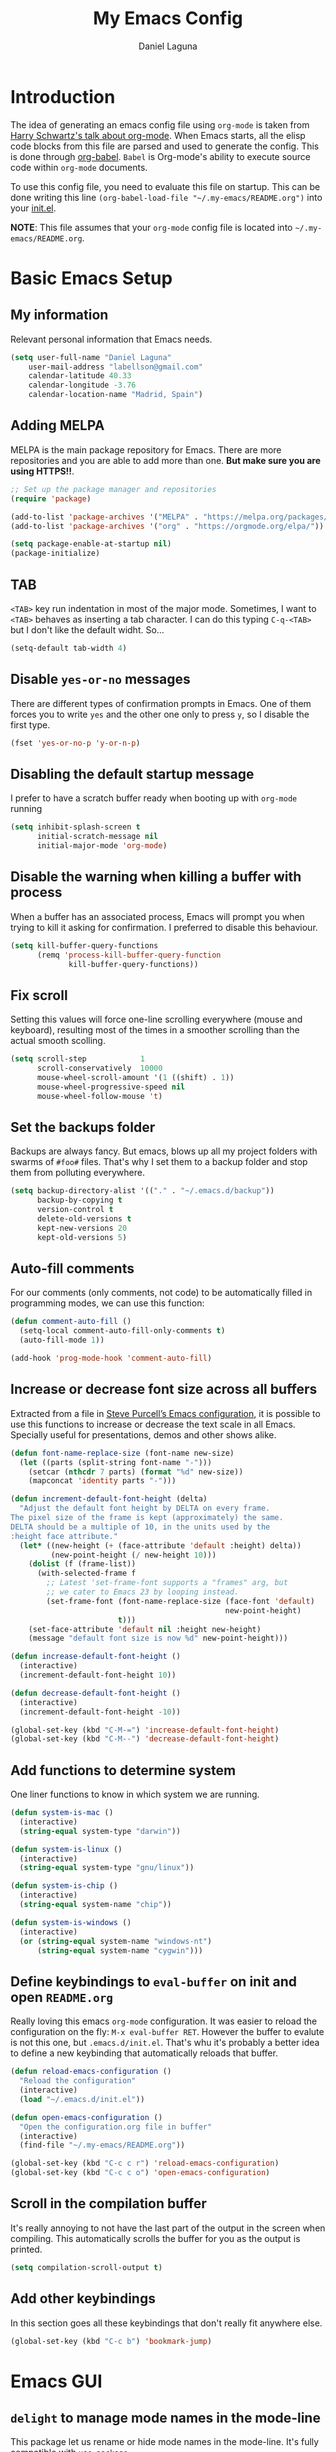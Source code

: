 #+TITLE: My Emacs Config
#+AUTHOR: Daniel Laguna
#+EMAIL: labellson@gmail.com

* Introduction
The idea of generating an emacs config file using =org-mode= is taken from
[[https://youtu.be/SzA2YODtgK4][Harry Schwartz's talk about org-mode]]. When Emacs starts, all the elisp code
blocks from this file are parsed and used to generate the config. This is done
through [[http://orgmode.org/worg/org-contrib/babel/][org-babel]]. =Babel= is Org-mode's ability to execute source code within
=org-mode= documents.

To use this config file, you need to evaluate this file on startup. This can be
done writing this line ~(org-babel-load-file "~/.my-emacs/README.org")~ into
your [[file:init.el][init.el]].

*NOTE*: This file assumes that your =org-mode= config file is located into
=~/.my-emacs/README.org=.

* Basic Emacs Setup
** My information
Relevant personal information that Emacs needs.

#+BEGIN_SRC emacs-lisp
(setq user-full-name "Daniel Laguna"
    user-mail-address "labellson@gmail.com"
    calendar-latitude 40.33
    calendar-longitude -3.76
    calendar-location-name "Madrid, Spain")
#+END_SRC

** Adding MELPA 
MELPA is the main package repository for Emacs. There are more repositories and
you are able to add more than one. *But make sure you are using HTTPS!!*.

#+BEGIN_SRC emacs-lisp
;; Set up the package manager and repositories
(require 'package)

(add-to-list 'package-archives '("MELPA" . "https://melpa.org/packages/"))
(add-to-list 'package-archives '("org" . "https://orgmode.org/elpa/"))

(setq package-enable-at-startup nil)
(package-initialize)
#+END_SRC

** TAB
=<TAB>= key run indentation in most of the major mode. Sometimes, I want to
=<TAB>= behaves as inserting a tab character. I can do this typing =C-q-<TAB>=
but I don't like the default widht. So...

#+BEGIN_SRC emacs-lisp
(setq-default tab-width 4)
#+END_SRC

** Disable =yes-or-no= messages
There are different types of confirmation prompts in Emacs. One of them forces
you to write =yes= and the other one only to press =y=, so I disable the first
type.

#+BEGIN_SRC emacs-lisp
(fset 'yes-or-no-p 'y-or-n-p)
#+END_SRC

** Disabling the default startup message
I prefer to have a scratch buffer ready when booting up with =org-mode= running

#+BEGIN_SRC emacs-lisp
(setq inhibit-splash-screen t
	  initial-scratch-message nil
	  initial-major-mode 'org-mode)
#+END_SRC

** Disable the warning when killing a buffer with process
When a buffer has an associated process, Emacs will prompt you when trying to
kill it asking for confirmation. I preferred to disable this behaviour.

#+BEGIN_SRC emacs-lisp
(setq kill-buffer-query-functions
	  (remq 'process-kill-buffer-query-function
			 kill-buffer-query-functions))
#+END_SRC

** Fix scroll
Setting this values will force one-line scrolling everywhere (mouse and
keyboard), resulting most of the times in a smoother scrolling than the actual
smooth scolling.

#+BEGIN_SRC emacs-lisp
(setq scroll-step            1
      scroll-conservatively  10000
	  mouse-wheel-scroll-amount '(1 ((shift) . 1))
      mouse-wheel-progressive-speed nil
      mouse-wheel-follow-mouse 't)
#+END_SRC

** Set the backups folder
Backups are always fancy. But emacs, blows up all my project folders with
swarms of =#foo#= files. That's why I set them to a backup folder and stop them
from polluting everywhere.

#+BEGIN_SRC emacs-lisp
(setq backup-directory-alist '(("." . "~/.emacs.d/backup"))
	  backup-by-copying t
	  version-control t
	  delete-old-versions t
	  kept-new-versions 20
	  kept-old-versions 5)
#+END_SRC

** Auto-fill comments
For our comments (only comments, not code) to be automatically filled in
programming modes, we can use this function:

#+BEGIN_SRC emacs-lisp
(defun comment-auto-fill ()
  (setq-local comment-auto-fill-only-comments t)
  (auto-fill-mode 1))

(add-hook 'prog-mode-hook 'comment-auto-fill)
#+END_SRC

** Increase or decrease font size across all buffers
Extracted from a file in [[https://github.com/purcell/emacs.d][Steve Purcell’s Emacs configuration]], it is possible to
use this functions to increase or decrease the text scale in all
Emacs. Specially useful for presentations, demos and other shows alike.

#+BEGIN_SRC emacs-lisp
(defun font-name-replace-size (font-name new-size)
  (let ((parts (split-string font-name "-")))
    (setcar (nthcdr 7 parts) (format "%d" new-size))
    (mapconcat 'identity parts "-")))

(defun increment-default-font-height (delta)
  "Adjust the default font height by DELTA on every frame.
The pixel size of the frame is kept (approximately) the same.
DELTA should be a multiple of 10, in the units used by the
:height face attribute."
  (let* ((new-height (+ (face-attribute 'default :height) delta))
         (new-point-height (/ new-height 10)))
    (dolist (f (frame-list))
      (with-selected-frame f
        ;; Latest 'set-frame-font supports a "frames" arg, but
        ;; we cater to Emacs 23 by looping instead.
        (set-frame-font (font-name-replace-size (face-font 'default)
                                                new-point-height)
                        t)))
    (set-face-attribute 'default nil :height new-height)
    (message "default font size is now %d" new-point-height)))

(defun increase-default-font-height ()
  (interactive)
  (increment-default-font-height 10))

(defun decrease-default-font-height ()
  (interactive)
  (increment-default-font-height -10))

(global-set-key (kbd "C-M-=") 'increase-default-font-height)
(global-set-key (kbd "C-M--") 'decrease-default-font-height)
#+END_SRC

** Add functions to determine system 
One liner functions to know in which system we are running.

#+BEGIN_SRC emacs-lisp
(defun system-is-mac ()
  (interactive)
  (string-equal system-type "darwin"))

(defun system-is-linux ()
  (interactive)
  (string-equal system-type "gnu/linux"))

(defun system-is-chip ()
  (interactive)
  (string-equal system-name "chip"))

(defun system-is-windows ()
  (interactive)
  (or (string-equal system-name "windows-nt")
	  (string-equal system-name "cygwin")))
#+END_SRC

** Define keybindings to =eval-buffer= on init and open =README.org=
Really loving this emacs =org-mode= configuration. It was easier to reload the
configuration on the fly: ~M-x eval-buffer RET~. However the buffer to evalute
is not this one, but =.emacs.d/init.el=. That's whu it's probably a better idea
to define a new keybinding that automatically reloads that buffer.

#+BEGIN_SRC emacs-lisp
(defun reload-emacs-configuration ()
  "Reload the configuration"
  (interactive)
  (load "~/.emacs.d/init.el"))

(defun open-emacs-configuration ()
  "Open the configuration.org file in buffer"
  (interactive)
  (find-file "~/.my-emacs/README.org"))

(global-set-key (kbd "C-c c r") 'reload-emacs-configuration)
(global-set-key (kbd "C-c c o") 'open-emacs-configuration)
#+END_SRC

** Scroll in the compilation buffer
It's really annoying to not have the last part of the output in the screen when
compiling. This automatically scrolls the buffer for you as the output is printed.

#+BEGIN_SRC emacs-lisp
(setq compilation-scroll-output t)
#+END_SRC

** Add other keybindings
In this section goes all these keybindings that don't really fit anywhere else.

#+BEGIN_SRC emacs-lisp
(global-set-key (kbd "C-c b") 'bookmark-jump)
#+END_SRC
* Emacs GUI
** =delight= to manage mode names in the mode-line
This package let us rename or hide mode names in the mode-line. It's fully
compatible with =use-package=.

#+BEGIN_SRC emacs-lisp
(use-package delight
  :ensure t
  :demand t)
#+END_SRC

Emacs provides some minor modes that I want to hide as well.

#+BEGIN_SRC emacs-lisp
(use-package emacs
  :delight
  (auto-revert-mode)
  (visual-line-mode))
#+END_SRC

** Highlight changed and uncommited lines
Use the =git-gutter-fringe= package for that. I have it activated for
=prog-mode= and =org-mode=.

#+BEGIN_SRC emacs-lisp
(use-package git-gutter-fringe
  :ensure t
  :config

  (add-hook 'prog-mode-hook 'git-gutter-mode)
  (add-hook 'org-mode-hook  'git-gutter-mode))
#+END_SRC

** Setting solarized theme
I've been using =grubvox= dark theme for a long time on =vim= and in my firsts
steps with =emacs=. But, I've always been in love with =solarized-light=. On my
opinion, =solarized= doesn't looks pretty on =vim=. But looks sexy on =emacs=.

#+BEGIN_SRC emacs-lisp
(use-package solarized-theme
  :ensure t
  :init
  (setq solarized-use-variable-pitch nil)
  :config
  (load-theme 'solarized-light t)
  (set-face-attribute 'org-block nil :background "#f9f2d9"))
#+END_SRC

** Mode-line configuration
These two packages developed by [[https://github.com/tarsius][Jonas Bernoulli]], provide a beautiful and simple
mode-line that shows all the information in a beautiful and minimalistic way.
The general mode-lin aesthetics and distribution is provided by =moody=, while
=minions= hide all the minor modes and provides an on-click menu to show
them. So, I don't need anymore the delight package to hide all the actually
active minor modes.

#+BEGIN_SRC emacs-lisp
(use-package minions
  :ensure t
  :config

  (setq minions-mode-line-lighter "[+]")
  (minions-mode))

(use-package moody
  :ensure t
  :config

  (setq x-underline-at-descent-line t
		column-number-mode t)

  (moody-replace-mode-line-buffer-identification)
  (moody-replace-vc-mode)

  (let ((line (face-attribute 'mode-line :underline)))
    (set-face-attribute 'mode-line          nil :overline   line)
    (set-face-attribute 'mode-line-inactive nil :overline   line)
    (set-face-attribute 'mode-line-inactive nil :underline  line)
    (set-face-attribute 'mode-line          nil :box        nil)
    (set-face-attribute 'mode-line-inactive nil :box        nil)
    (set-face-attribute 'mode-line-inactive nil :background "#f9f2d9")))
#+END_SRC

* Programming Modes
** =company=
[[http://company-mode.github.io/][Company]] is a text completion framework for Emacs. The name stands for "complete
anything". It uses pluggable back-ends and front-ends to retrieve and display
completion candidates.

Add =company-tng-frontend= if you like YCM Vim completion :P

#+BEGIN_SRC emacs-lisp
(use-package company
  :delight
  :ensure t
  :config
    (setq company-tooltip-align-annotations t)
    (eval-after-load 'company
      '(progn
        (add-hook 'prog-mode-hook 'company-mode)
        (add-to-list 'company-frontends 'company-tng-frontend)
        (define-key company-active-map (kbd "TAB") 'company-complete-common-or-cycle)
        (define-key company-active-map [tab] 'company-complete-common-or-cycle)
        (define-key company-active-map (kbd "S-TAB") 'company-select-previous)
        (define-key company-active-map (kbd "<backtab>") 'company-select-previous)
        
        (define-key company-mode-map (kbd "C-<SPC>") 'company-complete))))
#+END_SRC

With =company-flx= we add fuzzy matching to =company=. But it seems only work
with =company-capf= backend.

#+BEGIN_SRC emacs-lisp
(use-package company-flx
  :delight
  :ensure t
  :config
    (eval-after-load 'company
      (company-flx-mode +1)))
#+END_SRC
   
** C/C++
I've been using *NeoVim* with =YouCompleteMe= for C/C++ development. But, I
want to change my default text editor to emacs. So, this section sums up my
research on C/C++ related emacs packages. 

** =emacs-ycmd=
I've been testing =rtags= and =irony= modes, but I could not properly
configurate. But, I've seen there's a client for =ycmd= on emacs too.

=emacs-ycmd= is an emacs mode that takes care of managing a ycmd server and
fetching completions from that server for offer some IDE-like functionality for
C/C++.

In order to use this package the [[https://github.com/Valloric/ycmd][ycmd]] server must be compiled. For C/C++
completion: ~./build.py --clang-completion~.

#+BEGIN_SRC emacs-lisp
(use-package ycmd
  :ensure t
  :config

  (set-variable 'ycmd-server-command `("python3",
									   (file-truename "~/.ycmd/ycmd")))
  (set-variable 'ycmd-global-config (expand-file-name "~/.ycmd/.ycm_extra_conf.py"))

  (add-hook 'c++-mode-hook #'ycmd-mode)
  (add-hook 'ycmd-mode-hook 'ycmd-eldoc-setup))
#+END_SRC

To enable code completion with company install the backend.

#+BEGIN_SRC emacs-lisp
(use-package company-ycmd
  :ensure t
  :config

  (company-ycmd-setup)

  (eval-after-load 'company
	'(add-to-list 'company-backends 'company-ycmd)))
#+END_SRC

For live code checking =flycheck-ycmd= must be installed.

#+BEGIN_SRC emacs-lisp
(use-package flycheck-ycmd
  :ensure t
  :config

  (flycheck-ycmd-setup)

  (add-hook 'ycmd-mode-hook 'flycheck-ycmd-setup))
#+END_SRC

** Python
In order to use ipython as default interpreter set these lines below.

#+BEGIN_SRC emacs-lisp
(setq python-shell-interpreter "ipython"
       python-shell-interpreter-args "--simple-prompt -i")
#+END_SRC

I've set a global =tab-width= in basic emacs setup. But it seems not working in
=python-mode=.

#+BEGIN_SRC emacs-lisp
(add-hook 'python-mode-hook
      (lambda ()
        (setq tab-width 4)))
#+END_SRC

*** =anaconda-mode=
[[https://github.com/proofit404/anaconda-mode][Anaconda]] provides context code completion, jump to definitions, find references
and documentation view through =eldoc= for python mode. Its usage is very
simple and it integrates with =company-mode=.

#+BEGIN_SRC emacs-lisp
(use-package anaconda-mode
  :ensure t
  :delight
  :config
    (add-hook 'python-mode-hook 'anaconda-mode)
    (add-hook 'python-mode-hook 'anaconda-eldoc-mode))
#+END_SRC

**** Default Keybinding
| Keybinding | Description                    |
|------------+--------------------------------|
| C-M-i      | anaconda-mode-complete         |
| M-.        | anaconda-mode-find-definitions |
| M-,        | anaconda-mode-find-assignments |
| M-r        | anaconda-mode-find-references  |
| M-*        | anaconda-mode-go-back          |
| M-?        | anaconda-mode-show-doc         |
   
*** =company-anaconda=
This is a backend for =company-mode= that works with =anaconda-mode=. Necessary
if you want autocompletion.

#+BEGIN_SRC emacs-lisp
(use-package company-anaconda
  :ensure t
  :delight
  :config

    (eval-after-load "company"
      '(add-to-list 'company-backends '(company-anaconda :with company-capf))))
#+END_SRC

*** Package for Python docstrings
This package adds some nice features like automatic creation of docstrings and
highlighting in them. There is also another package for better highlight and
indentation of the comments.

#+BEGIN_SRC emacs-lisp
(use-package sphinx-doc
  :ensure t
  :hook (python-mode . sphinx-doc-mode))

(use-package python-docstring
  :ensure t
  :config (setq python-docstring-sentence-end-double-space nil)
  :hook (python-mode . python-docstring-mode))
#+END_SRC

*** Jupyter Notebook
=EIN= provides a client for =IPython= and =Jupyter= notebooks inside
emacs. This allows use all the emacs features inside the notebooks.

#+BEGIN_SRC emacs-lisp
(use-package ein
  :ensure t
  :hook (ein:notebook-multilang-mode
		 . (lambda () (ws-butler-mode -1) (visual-line-mode)))
  :custom-face
  (ein:cell-input-area ((t (:background "#f9f2d9")))))
#+END_SRC
** Javascript
*** =js-2mode=
Better [[https://emacs.cafe/emacs/javascript/setup/2017/04/23/emacs-setup-javascript.html][Javascript mode]].

#+BEGIN_SRC emacs-lisp
(use-package js2-mode
  :ensure t
  :delight
  :config

  (add-to-list 'auto-mode-alist '("\\.js\\'" . js2-mode))
  (add-hook 'js2-mode-hook #'js2-imenu-extras-mode))
#+END_SRC
** =hideshow=
This minor mode provides selectively folding for code and comment
blocks. Blocks are defined per mayor mode. It cames pre-configured with default
mayor modes like =c-mode, c++mode..=

You can configure this minor mode and enable it in different mayor modes with
this config. This [[https://emacs.stackexchange.com/questions/2884/the-old-how-to-fold-xml-question][issue]] explains how to configure for =nxml-mode=.

#+BEGIN_SRC emacs-lisp
(use-package hideshow
  :ensure t
  :delight
  :bind ("C-c h" . hs-toggle-hiding)
  :config
  (add-to-list 'hs-special-modes-alist
             '(nxml-mode
               "<!--\\|<[^/>]*[^/]>"
               "-->\\|</[^/>]*[^/]>"

               "<!--"
			   nxml-forward-element
               nil))
)

(add-hook 'nxml-mode-hook 'hs-minor-mode)
(add-hook 'python-mode-hook 'hs-minor-mode)
#+END_SRC
* WIP
These source blocks needs to be documented.

#+BEGIN_SRC emacs-lisp


;; Install use-package if not installed
(unless (package-installed-p 'use-package)
  (package-refresh-contents)
  (package-install 'use-package))

(eval-when-compile
  (require 'use-package))


;; Show Parenthesis Mode
(setq show-paren-delay 0)
(show-paren-mode 1)

;; Hide the toolbar and menubar
(tool-bar-mode -1)
(menu-bar-mode -1)

;; Don't create backups
(setq make-backup-files nil)

;; Disable scroll bar
(scroll-bar-mode -1)

;; Load packages
(use-package evil
  :ensure t
  :config
  (evil-mode 1)

  ;; Evil key bindings
  (define-key evil-motion-state-map "j" 'evil-next-visual-line)
  (define-key evil-motion-state-map "k" 'evil-previous-visual-line)

  (use-package evil-leader
    :ensure t
    :config
    (global-evil-leader-mode)

    (evil-leader/set-leader "<SPC>")
    (evil-leader/set-key
      "x" 'counsel-M-x
      "<SPC>" 'evil-search-highlight-persist-remove-all
	  "i" 'counsel-imenu))

  (use-package evil-search-highlight-persist
   :ensure t
   :config
   (global-evil-search-highlight-persist t)))

; Smooth scrolling on file limits
(use-package smooth-scrolling
  :ensure t
  :config
  (smooth-scrolling-mode 1))

; SimpleClip Super+C Super+X Super+V
(use-package simpleclip
  :ensure t
  :config
  (simpleclip-mode 1))

(use-package fill-column-indicator
  :ensure t
  :config
  ;(fci-mode)           ;activate fill-column-indicator. use lambda hook
  (set-fill-column 80))

;; Wrap lines
(global-visual-line-mode 1)

;; Show margin line numbers
(use-package nlinum
  :ensure t
  :config

  ;(global-nlinum-mode t)

  (use-package nlinum-relative
    :ensure t
    :config
   ;; something else you want
    (nlinum-relative-setup-evil)
    (setq nlinum-relative-redisplay-delay 0)
    (add-hook 'prog-mode-hook 'nlinum-relative-mode)))

(use-package linum-off
  :ensure t
  ;(setq linum-disabled-modes-list ‘(eshell-mode wl-summary-mode compilation-mode))
)

;; Zsh Tab completion for minibuffer
(use-package zlc
  :ensure t
  :config
  (zlc-mode t))

;; Spell checker
(when (executable-find "hunspell")
  (setq-default ispell-program-name "hunspell")
  (setq ispell-dictionary "es_ES")
  (setq ispell-really-hunspell t))

;; Word Count
(use-package wc-mode
  :ensure t
  :config)

;; org-mode

;; Folding character
(setq org-ellipsis " \u2935")

;; Prettify latex symbols
(setq-default org-pretty-entities t)

(use-package org-ref
  :ensure t
  :config

  (setq org-src-preserve-indentation t)

  (setq org-latex-default-packages-alist
	(-remove-item
	 '("" "hyperref" nil)
	 org-latex-default-packages-alist))

  (add-to-list 'org-latex-default-packages-alist '("" "natbib" "") t)
  (add-to-list 'org-latex-default-packages-alist
	       '("linktocpage,pdfstartview=FitH,colorlinks,linkcolor=black,anchorcolor=black,citecolor=black,filecolor=blue,menucolor=black,urlcolor=blue"
		 "hyperref" nil)
	       t)

  (progn
    (setq org-ref-bibliography-notes "~/Drive/org/bibliography/notes.org"
          org-ref-default-bibliography '("~/Drive/org/bibliography/main.bib")
          org-ref-pdf-directory "~/Drive/org/bibliography/pdfs"
          org-latex-pdf-process
          '("pdflatex -shell-escape -interaction nonstopmode -output-directory %o %f"
            "bibtex %b"
            "pdflatex -shell-escape -interaction nonstopmode -output-directory %o %f"
            "pdflatex -shell-escape -interaction nonstopmode -output-directory %o %f")))

  (setq bibtex-autokey-year-length 4
      bibtex-autokey-name-year-separator "-"
      bibtex-autokey-year-title-separator "-"
      bibtex-autokey-titleword-separator "-"
      bibtex-autokey-titlewords 2
      bibtex-autokey-titlewords-stretch 1
      bibtex-autokey-titleword-length 5))

(use-package org-autolist
  :ensure t
  :config (add-hook 'org-mode-hook (lambda () (org-autolist-mode))))

;; Set the agenda files
(setq org-agenda-files (list "~/Drive/org/agenda.org"))

(use-package org-bullets
  :ensure t)
  ;:config
  ;(progn
  ;  (add-hook 'org-mode-hook (lambda () (org-bullets-mode 1)))
  ;  (setq org-bullets-bullet-list
  ;        '("\u25c9" "\u25ce" "\u25cb" "\u25cb" "\u25cb" "\u25cb"))))

;; Add these evil keybindings in Emacs mode
(evil-add-hjkl-bindings occur-mode-map 'emacs
  (kbd "/")       'evil-search-forward
  (kbd "n")       'evil-search-next
  (kbd "N")       'evil-search-previous
  (kbd "C-d")     'evil-scroll-down
  (kbd "C-u")     'evil-scroll-up
  (kbd "C-w C-w") 'other-window)

;; Keyboard maps
(global-set-key (kbd "<escape>") 'keyboard-escape-quit)
#+END_SRC

* Org-mode
** Enable =auto-fill-mode=
This conf enables 80 characters auto filling per line inside =org-mode=. I
believe that 80 character per line enhances the readability of a text file.

If you want a visual behaviour inside =emacs= instead into the raw text file
check [[https://github.com/joostkremers/visual-fill-column][visual-fill-column]].

#+BEGIN_SRC emacs-lisp
(add-hook 'org-mode-hook 'auto-fill-mode)
(setq-default fill-column 79)
#+END_SRC
** IEEE export
For class assignments and who-knows-what in the future, I was able to integrate
a IEEE Conference template in org-mode export via Latex. To use it, just
include the IEEEtran class in your org file. It has not been thoroughly tested,
but its headers, index, abstract and general aesthetic works perfectly out of
the box.

#+BEGIN_SRC emacs-lisp
(add-to-list 'org-latex-classes
             '("IEEEtran" "\\documentclass[11pt]{IEEEtran}"
               ("\\section{%s}" . "\\section*{%s}")
               ("\\subsection{%s}" . "\\subsection*{%s}")
               ("\\subsubsection{%s}" . "\\subsubsection*{%s}")
               ("\\paragraph{%s}" . "\\paragraph*{%s}")
               ("\\subparagraph{%s}" . "\\subparagraph*{%s}"))
             t)
#+END_SRC

** Native =TAB= in source blocks
By default =TAB= keystroke doesn't indent in =org= source blocks. Typing
=C-q-<TAB>= I can force a native =TAB= but I prefer this option that makes
=TAB= work as if the keystroke was issued in the code’s major mode.

#+BEGIN_SRC emacs-lisp
(setq org-src-tab-acts-natively t)
#+END_SRC

** Use syntax highlight in source blocks
When writing source code on a block, if this variable is enabled it will use
the same syntax highlight as the mode supposed to deal with it.

#+BEGIN_SRC emacs-lisp
(setq org-src-fontify-natively t)
#+END_SRC

** Source syntax highlight in =latex= exports
Using =org-mode= =latex= export you can get syntax highlighting in pdf using
the =minted= package, wich uses =Python= =pygments= package. This snippet was
taken from [[http://joonro.github.io/blog/posts/org-mode-outputdir-minted-latex-export.html][Joon's Blog]]. [[https://github.com/gpoore/minted/issues/92][Issue]] ~cache=false~.

#+BEGIN_SRC emacs-lisp
(require 'ox-latex)
(add-to-list 'org-latex-packages-alist '("cache=false" "minted"))
(setq org-latex-listings 'minted)
#+END_SRC

** Auto cleanup =latex= intermediary files
I hate all this intermediary files that =latex= creates. Just blow up all my
directories. So, I've found a solution in this [[https://emacs.stackexchange.com/questions/23982/cleanup-org-mode-export-intermediary-file][emacs stack exchange question]].

#+BEGIN_SRC emacs-lisp
(setq org-latex-logfiles-extensions (quote ("lof" "lot" "tex~" "aux" "idx" "log" "out" "toc" "nav" "snm" "vrb" "dvi" "fdb_latexmk" "blg" "brf" "fls" "entoc" "ps" "spl" "bbl")))
#+END_SRC

** Time tracking: Clocking
I've recently discovered this feature and is awesome. It enables time tracking
for tasks inside an agenda file.

~C-c C-x C-i~ Starts the clock on the current time
~C-c C-x C-o~ Stops the current active clock

With this option all the =CLOCKS= will be grouped into a =:CLOCKING:= entry

#+BEGIN_SRC emacs-lisp
(setq org-clock-into-drawer t)
#+END_SRC

* Packages & Tools
** Move buffers around
There's no fast way to swap buffers location in Emacs by default. To do it, a
good option is to use =buffer-move= package and use these key bindings.

#+BEGIN_SRC emacs-lisp
(use-package buffer-move
  :ensure t
  :bind (("C-x w <up>"    . buf-move-up)
		 ("C-x w <down>"  . buf-move-down)
		 ("C-x w <left>"  . buf-move-left)
		 ("C-x w <right>" . buf-move-right)
		 ("C-x w k"       . buf-move-up)
		 ("C-x w j"       . buf-move-down)
		 ("C-x w h"       . buf-move-left)
		 ("C-x w l"       . buf-move-right)))
#+END_SRC

** =ivy=
=ivy= is a minimalistic completion engine. It supports fuzzy matching. But I
don't like this behaviour on =swiper= search engine. So, I deactivated setting
the default regexp builder with ~(swiper . ivy--regex-plus)~.

#+BEGIN_SRC emacs-lisp
(use-package ivy
  :ensure t
  :demand t
  :delight t
  :config

  (ivy-mode) 
  (setq ivy-use-virtual-buffers t
		ivy-count-format "%d/%d ")

  (setq ivy-wrap t)

  ; Fuzzy mode
  (setq ivy-re-builders-alist
		'((swiper . ivy--regex-plus) ; No Fuzzy matchin for swiper
		  (t      . ivy--regex-fuzzy)))

  (setq ivy-initial-inputs-alist nil)

  :bind (("C-s" . swiper)
		 :map ivy-minibuffer-map
		 ("RET" . ivy-alt-done)
		 ("C-j" . ivy-next-line)
		 ("C-k" . ivy-previous-line))) 
#+END_SRC

Also, this alternative package complement =ivy=

#+BEGIN_SRC emacs-lisp
(use-package ivy-rich
  :ensure t
  :demand t
  :delight t
  :config
  (ivy-set-display-transformer 'ivy-switch-buffer
							   'ivy-rich-switch-buffer-transformer))
#+END_SRC

=counsel= is collection of Ivy-enhanced versions of common Emacs commands. So,
enhances the emacs user experience ;)

#+BEGIN_SRC emacs-lisp
(use-package counsel
  :ensure t
  :demand t
  :delight) 
#+END_SRC

=swiper= is an Ivy-enhanced alternative to isearch

#+BEGIN_SRC emacs-lisp
(use-package swiper
  :ensure t
  :demand t
  :delight)
#+END_SRC

** =projectile=
Enables different tools and functions to deal with files related to a
project. It works out of the box, since it will detect your *VCS* files
automatically and set it as the root of the project. If it doesn't, you can
just create an empty =.projectile= file in the root of your project.

I have it configured to ignore all files that has not been staged in the
project.

#+BEGIN_SRC emacs-lisp
(use-package projectile
  :ensure t
  :config

  (projectile-global-mode t)
  (setq projectile-use-git-grep t))
#+END_SRC

Also, the =counsel-projectile= extension adds integration with =ivy=.

#+BEGIN_SRC emacs-lisp
(use-package counsel-projectile
  :ensure t
  :config (counsel-projectile-mode t))
#+END_SRC
** =flycheck=
=Flycheck= brings on-the-fly syntax checking for different languages. It comes
already with support for a lot of languages and can also use other packages as
backend.

#+BEGIN_SRC emacs-lisp
(use-package flycheck
  :ensure t
  :config
  (add-hook 'prog-mode-hook #'flycheck-mode)
  (set-face-underline 'flycheck-error '(:color "Red1" :style line)))
#+END_SRC

** =smartparens=
Auto-close parenthesis and other characters. Very useful in =prog-mode=.

#+BEGIN_SRC emacs-lisp
(use-package smartparens
  :ensure t
  :config

  (add-hook 'prog-mode-hook #'smartparens-mode)
  (sp-pair "{" nil :post-handlers '(("||\n[i]" "RET"))))
#+END_SRC
** PDF Tools
#+BEGIN_SRC emacs-lisp
(use-package pdf-tools
  :ensure t
  :config

  (pdf-tools-install))

#+END_SRC
  
There's a conflict between =evil-mode= and =pdf-view-mode=. =evil= cause that
pdf display keeps blinking. [[https://github.com/politza/pdf-tools/issues/201][xuhdev]] gives a solution to deal with this conflict.

#+BEGIN_SRC emacs-lisp
(evil-set-initial-state 'pdf-view-mode 'emacs)
(add-hook 'pdf-view-mode-hook
  (lambda ()
    (set (make-local-variable 'evil-emacs-state-cursor) (list nil))))
#+END_SRC
* Acknowledgments
- Thanks to Diego Vicente. He discovered me Emacs and =org-mode=. Also, many
  aspects of my Emacs file are inpired by his [[https://github.com/DiegoVicen/my-emacs][config file]].

* TODO-List
** TODO Format and document all the config file
** TODO Add different hooks for different mayor modes like org-mode
** TODO Configure Emacs as an IDE
*** TODO Python
*** TODO C++
*** TODO C#
